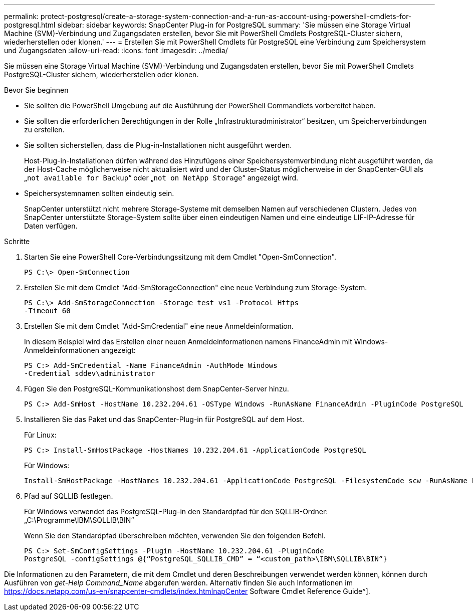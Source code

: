 ---
permalink: protect-postgresql/create-a-storage-system-connection-and-a-run-as-account-using-powershell-cmdlets-for-postgresql.html 
sidebar: sidebar 
keywords: SnapCenter Plug-in for PostgreSQL 
summary: 'Sie müssen eine Storage Virtual Machine (SVM)-Verbindung und Zugangsdaten erstellen, bevor Sie mit PowerShell Cmdlets PostgreSQL-Cluster sichern, wiederherstellen oder klonen.' 
---
= Erstellen Sie mit PowerShell Cmdlets für PostgreSQL eine Verbindung zum Speichersystem und Zugangsdaten
:allow-uri-read: 
:icons: font
:imagesdir: ../media/


[role="lead"]
Sie müssen eine Storage Virtual Machine (SVM)-Verbindung und Zugangsdaten erstellen, bevor Sie mit PowerShell Cmdlets PostgreSQL-Cluster sichern, wiederherstellen oder klonen.

.Bevor Sie beginnen
* Sie sollten die PowerShell Umgebung auf die Ausführung der PowerShell Commandlets vorbereitet haben.
* Sie sollten die erforderlichen Berechtigungen in der Rolle „Infrastrukturadministrator“ besitzen, um Speicherverbindungen zu erstellen.
* Sie sollten sicherstellen, dass die Plug-in-Installationen nicht ausgeführt werden.
+
Host-Plug-in-Installationen dürfen während des Hinzufügens einer Speichersystemverbindung nicht ausgeführt werden, da der Host-Cache möglicherweise nicht aktualisiert wird und der Cluster-Status möglicherweise in der SnapCenter-GUI als „`not available for Backup`“ oder „`not on NetApp Storage`“ angezeigt wird.

* Speichersystemnamen sollten eindeutig sein.
+
SnapCenter unterstützt nicht mehrere Storage-Systeme mit demselben Namen auf verschiedenen Clustern. Jedes von SnapCenter unterstützte Storage-System sollte über einen eindeutigen Namen und eine eindeutige LIF-IP-Adresse für Daten verfügen.



.Schritte
. Starten Sie eine PowerShell Core-Verbindungssitzung mit dem Cmdlet "Open-SmConnection".
+
[listing]
----
PS C:\> Open-SmConnection
----
. Erstellen Sie mit dem Cmdlet "Add-SmStorageConnection" eine neue Verbindung zum Storage-System.
+
[listing]
----
PS C:\> Add-SmStorageConnection -Storage test_vs1 -Protocol Https
-Timeout 60
----
. Erstellen Sie mit dem Cmdlet "Add-SmCredential" eine neue Anmeldeinformation.
+
In diesem Beispiel wird das Erstellen einer neuen Anmeldeinformationen namens FinanceAdmin mit Windows-Anmeldeinformationen angezeigt:

+
[listing]
----
PS C:> Add-SmCredential -Name FinanceAdmin -AuthMode Windows
-Credential sddev\administrator
----
. Fügen Sie den PostgreSQL-Kommunikationshost dem SnapCenter-Server hinzu.
+
[listing]
----
PS C:> Add-SmHost -HostName 10.232.204.61 -OSType Windows -RunAsName FinanceAdmin -PluginCode PostgreSQL
----
. Installieren Sie das Paket und das SnapCenter-Plug-in für PostgreSQL auf dem Host.
+
Für Linux:

+
[listing]
----
PS C:> Install-SmHostPackage -HostNames 10.232.204.61 -ApplicationCode PostgreSQL
----
+
Für Windows:

+
[listing]
----
Install-SmHostPackage -HostNames 10.232.204.61 -ApplicationCode PostgreSQL -FilesystemCode scw -RunAsName FinanceAdmin
----
. Pfad auf SQLLIB festlegen.
+
Für Windows verwendet das PostgreSQL-Plug-in den Standardpfad für den SQLLIB-Ordner: „C:\Programme\IBM\SQLLIB\BIN“

+
Wenn Sie den Standardpfad überschreiben möchten, verwenden Sie den folgenden Befehl.

+
[listing]
----
PS C:> Set-SmConfigSettings -Plugin -HostName 10.232.204.61 -PluginCode
PostgreSQL -configSettings @{“PostgreSQL_SQLLIB_CMD” = “<custom_path>\IBM\SQLLIB\BIN”}

----


Die Informationen zu den Parametern, die mit dem Cmdlet und deren Beschreibungen verwendet werden können, können durch Ausführen von _get-Help Command_Name_ abgerufen werden. Alternativ finden Sie auch Informationen im https://docs.netapp.com/us-en/snapcenter-cmdlets/index.htmlnapCenter[] Software Cmdlet Reference Guide^].
